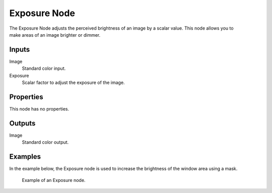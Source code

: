 .. index:: Compositor Nodes; Exposure
.. _bpy.types.CompositorNodeExposure:

*************
Exposure Node
*************

.. figure:: /images/compositing_node-types_CompositorNodeExposure.webp
   :align: right
   :alt: Exposure Node.

The Exposure Node adjusts the perceived brightness of an image by a scalar value.
This node allows you to make areas of an image brighter or dimmer.

.. seealso::

   The exposure can also be adjusted in the scene :ref:`Color Management <render-post-color-management>`.


Inputs
======

Image
   Standard color input.
Exposure
   Scalar factor to adjust the exposure of the image.


Properties
==========

This node has no properties.


Outputs
=======

Image
   Standard color output.


Examples
========

In the example below, the Exposure node is used to increase the brightness of the window area using a mask.

.. figure:: /images/compositing_types_color_exposure_example.png

   Example of an Exposure node.
